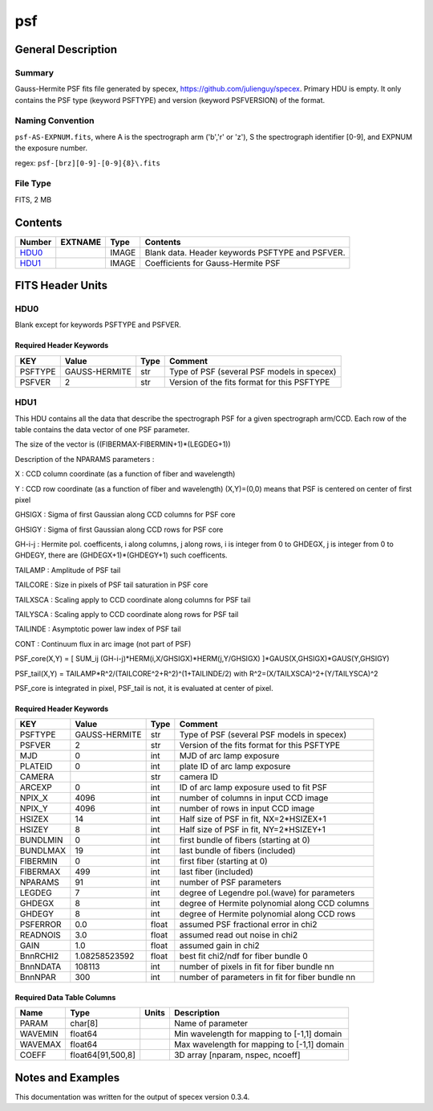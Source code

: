 ===
psf
===

General Description
===================

Summary
-------

Gauss-Hermite PSF fits file generated by specex, https://github.com/julienguy/specex. Primary HDU is empty. It only contains the PSF type (keyword PSFTYPE) and version (keyword PSFVERSION) of the format.

Naming Convention
-----------------

``psf-AS-EXPNUM.fits``, where A is the spectrograph arm ('b','r' or 'z'),
S the spectrograph identifier [0-9], and EXPNUM the exposure number.

regex: ``psf-[brz][0-9]-[0-9]{8}\.fits``

File Type
---------

FITS, 2 MB

Contents
========

====== ======= ======== ===================
Number EXTNAME Type     Contents
====== ======= ======== ===================
HDU0_          IMAGE    Blank data.  Header keywords PSFTYPE and PSFVER.
HDU1_          IMAGE    Coefficients for Gauss-Hermite PSF
====== ======= ======== ===================


FITS Header Units
=================

HDU0
----

Blank except for keywords PSFTYPE and PSFVER.

Required Header Keywords
~~~~~~~~~~~~~~~~~~~~~~~~

======= ============= ==== =======
KEY     Value         Type Comment
======= ============= ==== =======
PSFTYPE GAUSS-HERMITE str  Type of PSF (several PSF models in specex)
PSFVER  2             str  Version of the fits format for this PSFTYPE
======= ============= ==== =======

HDU1
----

This HDU contains all the data that describe the spectrograph PSF for
a given spectrograph arm/CCD. Each row of the table contains the data
vector of one PSF parameter.

The size of the vector is ((FIBERMAX-FIBERMIN+1)*(LEGDEG+1))

Description of  the NPARAMS parameters :

X        : CCD column coordinate (as a function of fiber and wavelength)

Y        : CCD row coordinate (as a function of fiber and wavelength)
(X,Y)=(0,0) means that PSF is centered on center of first pixel

GHSIGX   : Sigma of first Gaussian along CCD columns for PSF core

GHSIGY   : Sigma of first Gaussian along CCD rows for PSF core

GH-i-j   : Hermite pol. coefficents, i along columns, j along rows,
i is integer from 0 to GHDEGX, j is integer from 0 to GHDEGY,
there are (GHDEGX+1)*(GHDEGY+1) such coefficents.

TAILAMP  : Amplitude of PSF tail

TAILCORE : Size in pixels of PSF tail saturation in PSF core

TAILXSCA : Scaling apply to CCD coordinate along columns for PSF tail

TAILYSCA : Scaling apply to CCD coordinate along rows for PSF tail

TAILINDE : Asymptotic power law index of PSF tail

CONT     : Continuum flux in arc image (not part of PSF)


PSF_core(X,Y) = [ SUM_ij (GH-i-j)*HERM(i,X/GHSIGX)*HERM(j,Y/GHSIGX) ]*GAUS(X,GHSIGX)*GAUS(Y,GHSIGY)

PSF_tail(X,Y) = TAILAMP*R^2/(TAILCORE^2+R^2)^(1+TAILINDE/2) with R^2=(X/TAILXSCA)^2+(Y/TAILYSCA)^2

PSF_core is integrated in pixel, PSF_tail is not, it is evaluated at center of pixel.

Required Header Keywords
~~~~~~~~~~~~~~~~~~~~~~~~

======== ============= ===== ===============================================
KEY      Value         Type  Comment
======== ============= ===== ===============================================
PSFTYPE  GAUSS-HERMITE str   Type of PSF (several PSF models in specex)
PSFVER   2             str   Version of the fits format for this PSFTYPE
MJD      0             int   MJD of arc lamp exposure
PLATEID  0             int   plate ID of arc lamp exposure
CAMERA                 str   camera ID
ARCEXP   0             int   ID of arc lamp exposure used to fit PSF
NPIX_X   4096          int   number of columns in input CCD image
NPIX_Y   4096          int   number of rows in input CCD image
HSIZEX   14            int   Half size of PSF in fit, NX=2*HSIZEX+1
HSIZEY   8             int   Half size of PSF in fit, NY=2*HSIZEY+1
BUNDLMIN 0             int   first bundle of fibers (starting at 0)
BUNDLMAX 19            int   last bundle of fibers (included)
FIBERMIN 0             int   first fiber (starting at 0)
FIBERMAX 499           int   last fiber (included)
NPARAMS  91            int   number of PSF parameters
LEGDEG   7             int   degree of Legendre pol.(wave) for parameters
GHDEGX   8             int   degree of Hermite polynomial along CCD columns
GHDEGY   8             int   degree of Hermite polynomial along CCD rows
PSFERROR 0.0           float assumed PSF fractional error in chi2
READNOIS 3.0           float assumed read out noise in chi2
GAIN     1.0           float assumed gain in chi2
BnnRCHI2 1.08258523592 float best fit chi2/ndf for fiber bundle 0
BnnNDATA 108113        int   number of pixels in fit for fiber bundle nn
BnnNPAR  300           int   number of parameters in fit for fiber bundle nn
======== ============= ===== ===============================================

Required Data Table Columns
~~~~~~~~~~~~~~~~~~~~~~~~~~~

======= ================== ===== ===================
Name    Type               Units Description
======= ================== ===== ===================
PARAM   char[8]                  Name of parameter
WAVEMIN float64                  Min wavelength for mapping to [-1,1] domain
WAVEMAX float64                  Max wavelength for mapping to [-1,1] domain
COEFF   float64[91,500,8]        3D array [nparam, nspec, ncoeff]
======= ================== ===== ===================


Notes and Examples
==================

This documentation was written for the output of specex version 0.3.4.

